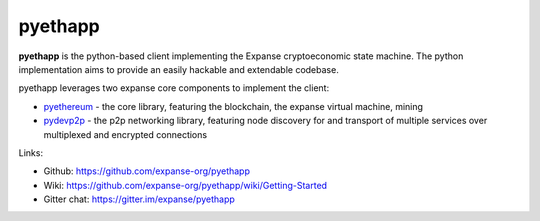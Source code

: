 .. _pyethapp:

################################################################################
pyethapp
################################################################################

**pyethapp** is the python-based client implementing the Expanse cryptoeconomic state machine. The python implementation aims to provide an easily hackable and extendable codebase. 

pyethapp leverages two expanse core components to implement the client:

* `pyethereum <https://github.com/expanse-org/pyethereum>`_ - the core library, featuring the blockchain, the expanse virtual machine, mining
* `pydevp2p <https://github.com/expanse-org/pydevp2p>`_ - the p2p networking library, featuring node discovery for and transport of multiple services over multiplexed and encrypted connections

Links:

* Github: https://github.com/expanse-org/pyethapp
* Wiki: https://github.com/expanse-org/pyethapp/wiki/Getting-Started
* Gitter chat: https://gitter.im/expanse/pyethapp

